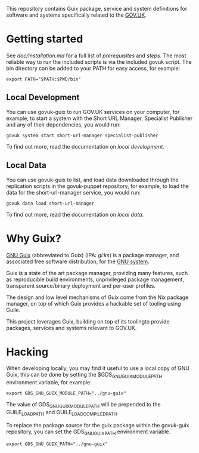 This repository contains Guix package, service and system definitions
for software and systems specifically related to the [[https://www.gov.uk/][GOV.UK]].

* Getting started

See [[doc/installation.md][doc/installation.md]] for a full list of [[doc/installation.md#prerequisites][prerequisites]] and
[[doc/installation.md#steps][steps]]. The most reliable way to run the included scripts is via the
included govuk script. The bin directory can be added to your PATH for
easy access, for example:

#+BEGIN_SRC shell
  export PATH="$PATH:$PWD/bin"
#+END_SRC

** Local Development

You can use govuk-guix to run GOV.UK services on your computer, for
example, to start a system with the Short URL Manager, Specialist
Publisher and any of their dependencies, you would run:

#+BEGIN_SRC shell
  govuk system start short-url-manager specialist-publisher
#+END_SRC

To find out more, read the documentation on
[[doc/local-development.md][local development]].

** Local Data

You can use govuk-guix to list, and load data downloaded through the
replication scripts in the govuk-puppet repository, for example, to
load the data for the short-url-manager service, you would run:

#+BEGIN_SRC shell
  govuk data load short-url-manager
#+END_SRC

To find out more, read the documentation on
[[doc/local-data.md][local data]].

* Why Guix?

[[http://www.gnu.org/software/guix/][GNU Guix]] (abbreviated to Guix) (IPA: /ɡiːks/) is a package manager,
and associated free software distribution, for the [[http://www.gnu.org/gnu/gnu.html][GNU system]].

Guix is a state of the art package manager, providing many features,
such as reproducible build environments, unprivileged package
management, transparent source/binary deployment and per-user
profiles.

The design and low level mechanisms of Guix come from the Nix package
manager, on top of which Guix provides a hackable set of tooling using
Guile.

This project leverages Guix, building on top of its toolingto provide
packages, services and systems relevant to GOV.UK.

* Hacking

When developing locally, you may find it useful to use a local copy of
GNU Guix, this can be done by setting the $GDS_GNU_GUIX_MODULE_PATH
environment variable, for example:

#+BEGIN_SRC shell
  export GDS_GNU_GUIX_MODULE_PATH="../gnu-guix"
#+END_SRC

The value of GDS_GNU_GUIX_MODULE_PATH will be prepended to the
GUILE_LOAD_PATH and GUILE_LOAD_COMPILED_PATH.

To replace the package source for the guix package within the
govuk-guix repository, you can set the GDS_GNU_GUIX_PATH environment
variable.

#+BEGIN_SRC shell
  export GDS_GNU_GUIX_PATH="../gnu-guix"
#+END_SRC
